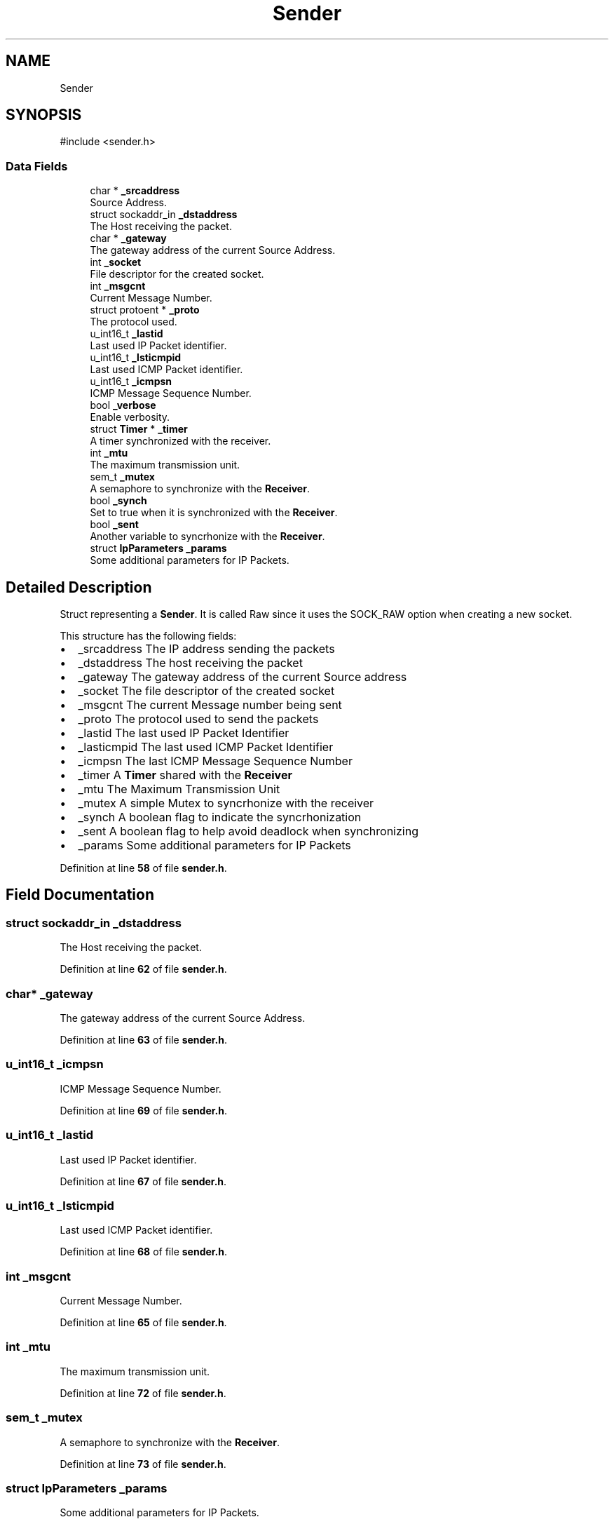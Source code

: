 .TH "Sender" 3 "Version v02.01d0" "libcnet" \" -*- nroff -*-
.ad l
.nh
.SH NAME
Sender
.SH SYNOPSIS
.br
.PP
.PP
\fR#include <sender\&.h>\fP
.SS "Data Fields"

.in +1c
.ti -1c
.RI "char * \fB_srcaddress\fP"
.br
.RI "Source Address\&. "
.ti -1c
.RI "struct sockaddr_in \fB_dstaddress\fP"
.br
.RI "The Host receiving the packet\&. "
.ti -1c
.RI "char * \fB_gateway\fP"
.br
.RI "The gateway address of the current Source Address\&. "
.ti -1c
.RI "int \fB_socket\fP"
.br
.RI "File descriptor for the created socket\&. "
.ti -1c
.RI "int \fB_msgcnt\fP"
.br
.RI "Current Message Number\&. "
.ti -1c
.RI "struct protoent * \fB_proto\fP"
.br
.RI "The protocol used\&. "
.ti -1c
.RI "u_int16_t \fB_lastid\fP"
.br
.RI "Last used IP Packet identifier\&. "
.ti -1c
.RI "u_int16_t \fB_lsticmpid\fP"
.br
.RI "Last used ICMP Packet identifier\&. "
.ti -1c
.RI "u_int16_t \fB_icmpsn\fP"
.br
.RI "ICMP Message Sequence Number\&. "
.ti -1c
.RI "bool \fB_verbose\fP"
.br
.RI "Enable verbosity\&. "
.ti -1c
.RI "struct \fBTimer\fP * \fB_timer\fP"
.br
.RI "A timer synchronized with the receiver\&. "
.ti -1c
.RI "int \fB_mtu\fP"
.br
.RI "The maximum transmission unit\&. "
.ti -1c
.RI "sem_t \fB_mutex\fP"
.br
.RI "A semaphore to synchronize with the \fBReceiver\fP\&. "
.ti -1c
.RI "bool \fB_synch\fP"
.br
.RI "Set to true when it is synchronized with the \fBReceiver\fP\&. "
.ti -1c
.RI "bool \fB_sent\fP"
.br
.RI "Another variable to syncrhonize with the \fBReceiver\fP\&. "
.ti -1c
.RI "struct \fBIpParameters\fP \fB_params\fP"
.br
.RI "Some additional parameters for IP Packets\&. "
.in -1c
.SH "Detailed Description"
.PP 
Struct representing a \fBSender\fP\&. It is called Raw since it uses the SOCK_RAW option when creating a new socket\&.
.PP
This structure has the following fields:
.PP
.IP "\(bu" 2
\fR_srcaddress\fP The IP address sending the packets
.IP "\(bu" 2
\fR_dstaddress\fP The host receiving the packet
.IP "\(bu" 2
\fR_gateway\fP The gateway address of the current Source address
.IP "\(bu" 2
\fR_socket\fP The file descriptor of the created socket
.IP "\(bu" 2
\fR_msgcnt\fP The current Message number being sent
.IP "\(bu" 2
\fR_proto\fP The protocol used to send the packets
.IP "\(bu" 2
\fR_lastid\fP The last used IP Packet Identifier
.IP "\(bu" 2
\fR_lasticmpid\fP The last used ICMP Packet Identifier
.IP "\(bu" 2
\fR_icmpsn\fP The last ICMP Message Sequence Number
.IP "\(bu" 2
\fR_timer\fP A \fBTimer\fP shared with the \fBReceiver\fP
.IP "\(bu" 2
\fR_mtu\fP The Maximum Transmission Unit
.IP "\(bu" 2
\fR_mutex\fP A simple Mutex to syncrhonize with the receiver
.IP "\(bu" 2
\fR_synch\fP A boolean flag to indicate the syncrhonization
.IP "\(bu" 2
\fR_sent\fP A boolean flag to help avoid deadlock when synchronizing
.IP "\(bu" 2
\fR_params\fP Some additional parameters for IP Packets 
.PP

.PP
Definition at line \fB58\fP of file \fBsender\&.h\fP\&.
.SH "Field Documentation"
.PP 
.SS "struct sockaddr_in _dstaddress"

.PP
The Host receiving the packet\&. 
.PP
Definition at line \fB62\fP of file \fBsender\&.h\fP\&.
.SS "char* _gateway"

.PP
The gateway address of the current Source Address\&. 
.PP
Definition at line \fB63\fP of file \fBsender\&.h\fP\&.
.SS "u_int16_t _icmpsn"

.PP
ICMP Message Sequence Number\&. 
.PP
Definition at line \fB69\fP of file \fBsender\&.h\fP\&.
.SS "u_int16_t _lastid"

.PP
Last used IP Packet identifier\&. 
.PP
Definition at line \fB67\fP of file \fBsender\&.h\fP\&.
.SS "u_int16_t _lsticmpid"

.PP
Last used ICMP Packet identifier\&. 
.PP
Definition at line \fB68\fP of file \fBsender\&.h\fP\&.
.SS "int _msgcnt"

.PP
Current Message Number\&. 
.PP
Definition at line \fB65\fP of file \fBsender\&.h\fP\&.
.SS "int _mtu"

.PP
The maximum transmission unit\&. 
.PP
Definition at line \fB72\fP of file \fBsender\&.h\fP\&.
.SS "sem_t _mutex"

.PP
A semaphore to synchronize with the \fBReceiver\fP\&. 
.PP
Definition at line \fB73\fP of file \fBsender\&.h\fP\&.
.SS "struct \fBIpParameters\fP _params"

.PP
Some additional parameters for IP Packets\&. 
.PP
Definition at line \fB76\fP of file \fBsender\&.h\fP\&.
.SS "struct protoent* _proto"

.PP
The protocol used\&. 
.PP
Definition at line \fB66\fP of file \fBsender\&.h\fP\&.
.SS "bool _sent"

.PP
Another variable to syncrhonize with the \fBReceiver\fP\&. 
.PP
Definition at line \fB75\fP of file \fBsender\&.h\fP\&.
.SS "int _socket"

.PP
File descriptor for the created socket\&. 
.PP
Definition at line \fB64\fP of file \fBsender\&.h\fP\&.
.SS "char* _srcaddress"

.PP
Source Address\&. 
.PP
Definition at line \fB61\fP of file \fBsender\&.h\fP\&.
.SS "bool _synch"

.PP
Set to true when it is synchronized with the \fBReceiver\fP\&. 
.PP
Definition at line \fB74\fP of file \fBsender\&.h\fP\&.
.SS "struct \fBTimer\fP* _timer"

.PP
A timer synchronized with the receiver\&. 
.PP
Definition at line \fB71\fP of file \fBsender\&.h\fP\&.
.SS "bool _verbose"

.PP
Enable verbosity\&. 
.PP
Definition at line \fB70\fP of file \fBsender\&.h\fP\&.

.SH "Author"
.PP 
Generated automatically by Doxygen for libcnet from the source code\&.
